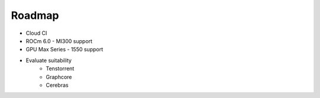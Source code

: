 Roadmap
=======

* Cloud CI
* ROCm 6.0 - MI300 support
* GPU Max Series - 1550 support
* Evaluate suitability
   * Tenstorrent
   * Graphcore
   * Cerebras
